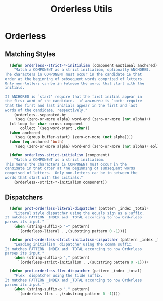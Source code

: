 #+title: Orderless Utils
#+PROPERTY: header-args:emacs-lisp :tangle ./orderless-utils.el :mkdirp yes

* Orderless

** Matching Styles

#+begin_src emacs-lisp
    (defun orderless--strict-*-initialism (component &optional anchored)
      "Match a COMPONENT as a strict initialism, optionally ANCHORED.
  The characters in COMPONENT must occur in the candidate in that
  order at the beginning of subsequent words comprised of letters.
  Only non-letters can be in between the words that start with the
  initials.

  If ANCHORED is `start' require that the first initial appear in
  the first word of the candidate.  If ANCHORED is `both' require
  that the first and last initials appear in the first and last
  words of the candidate, respectively."
      (orderless--separated-by
	  '(seq (zero-or-more alpha) word-end (zero-or-more (not alpha)))
	(cl-loop for char across component
		 collect `(seq word-start ,char))
	(when anchored
	  '(seq (group buffer-start) (zero-or-more (not alpha))))
	(when (eq anchored 'both)
	  '(seq (zero-or-more alpha) word-end (zero-or-more (not alpha)) eol))))

    (defun orderless-strict-initialism (component)
      "Match a COMPONENT as a strict initialism.
  This means the characters in COMPONENT must occur in the
  candidate in that order at the beginning of subsequent words
  comprised of letters.  Only non-letters can be in between the
  words that start with the initials."
      (orderless--strict-*-initialism component))
#+end_src

** Dispatchers
#+begin_src emacs-lisp  
    (defun prot-orderless-literal-dispatcher (pattern _index _total)
      "Literal style dispatcher using the equals sign as a suffix.
  It matches PATTERN _INDEX and _TOTAL according to how Orderless
  parses its input."
      (when (string-suffix-p "=" pattern)
        `(orderless-literal . ,(substring pattern 0 -1))))

    (defun prot-orderless-strict-initialism-dispatcher (pattern _index _total)
      "Leading initialism  dispatcher using the comma suffix.
  It matches PATTERN _INDEX and _TOTAL according to how Orderless
  parses its input."
      (when (string-suffix-p "," pattern)
        `(orderless-strict-initialism . ,(substring pattern 0 -1))))

    (defun prot-orderless-flex-dispatcher (pattern _index _total)
      "Flex  dispatcher using the tilde suffix.
  It matches PATTERN _INDEX and _TOTAL according to how Orderless
  parses its input."
      (when (string-suffix-p "." pattern)
        `(orderless-flex . ,(substring pattern 0 -1))))
#+end_src



#+Local Variables: 
#+eval: (add-hook 'after-save-hook (lambda () (when (y-or-n-p "Tangle?") (let ((org-confirm-babel-evaluate nil)) (org-babel-tangle)))) nil t) 
#+End:
